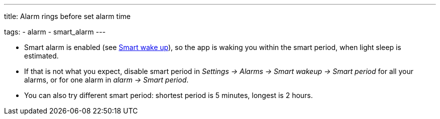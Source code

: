 ---
title: Alarm rings before set alarm time

tags:
  - alarm
  - smart_alarm
---

- Smart alarm is enabled (see <</alarms/smart_wake_up#,Smart wake up>>), so the app is waking you within the smart period, when light sleep is estimated.
- If that is not what you expect, disable smart period in _Settings -> Alarms -> Smart wakeup -> Smart period_ for all your alarms, or for one alarm in _alarm -> Smart period_.
- You can also try different smart period: shortest period is 5 minutes, longest is 2 hours.
